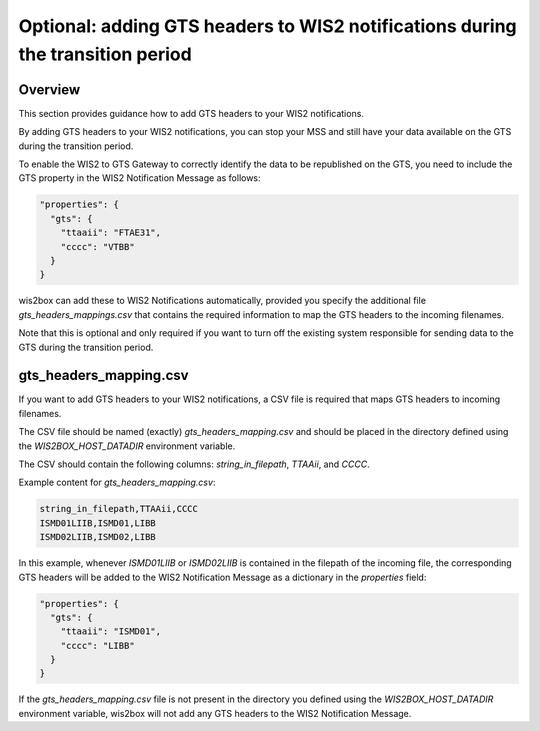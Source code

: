 .. _gts-headers-in-wis2:

Optional: adding GTS headers to WIS2 notifications during the transition period
===============================================================================

Overview
--------

This section provides guidance how to add GTS headers to your WIS2 notifications.

By adding GTS headers to your WIS2 notifications, you can stop your MSS and still have your data available on the GTS during the transition period.

To enable the WIS2 to GTS Gateway to correctly identify the data to be republished on the GTS, you need to include the GTS property in the WIS2 Notification Message as follows:

.. code-block:: json

   "properties": {
     "gts": {
       "ttaaii": "FTAE31",
       "cccc": "VTBB"
     }
   }

wis2box can add these to WIS2 Notifications automatically, provided you specify the additional file `gts_headers_mappings.csv` that contains the required information to map the GTS headers to the incoming filenames.

Note that this is optional and only required if you want to turn off the existing system responsible for sending data to the GTS during the transition period.

gts_headers_mapping.csv
-----------------------

If you want to add GTS headers to your WIS2 notifications, a CSV file is required that maps GTS headers to incoming filenames. 

The CSV file should be named (exactly) `gts_headers_mapping.csv` and should be placed in the directory defined using the `WIS2BOX_HOST_DATADIR` environment variable.

The CSV should contain the following columns: `string_in_filepath`, `TTAAii`, and `CCCC`.

Example content for `gts_headers_mapping.csv`:

.. code-block:: csv

   string_in_filepath,TTAAii,CCCC
   ISMD01LIIB,ISMD01,LIBB
   ISMD02LIIB,ISMD02,LIBB

In this example, whenever `ISMD01LIIB` or `ISMD02LIIB` is contained in the filepath of the incoming file,
the corresponding GTS headers will be added to the WIS2 Notification Message as a dictionary in the `properties` field:

.. code-block:: json

   "properties": {
     "gts": {
       "ttaaii": "ISMD01",
       "cccc": "LIBB"
     }
   }

If the `gts_headers_mapping.csv` file is not present in the directory you defined using the `WIS2BOX_HOST_DATADIR` environment variable, wis2box will not add any GTS headers to the WIS2 Notification Message.
